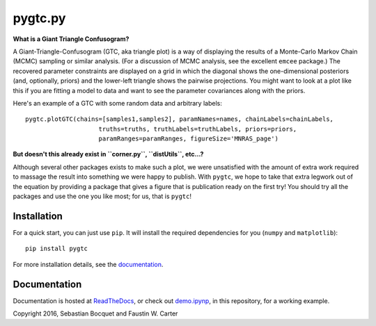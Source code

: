 pygtc.py
=========

**What is a Giant Triangle Confusogram?**

A Giant-Triangle-Confusogram (GTC, aka triangle plot) is a way of
displaying the results of a Monte-Carlo Markov Chain (MCMC) sampling or similar
analysis. (For a discussion of MCMC analysis, see the excellent ``emcee``
package.) The recovered parameter constraints are displayed on a grid in which
the diagonal shows the one-dimensional posteriors (and, optionally, priors) and
the lower-left triangle shows the pairwise projections. You might want to look
at a plot like this if you are fitting a model to data and want to see the
parameter covariances along with the priors.

Here's an example of a GTC with some random data and arbitrary labels::

  pygtc.plotGTC(chains=[samples1,samples2], paramNames=names, chainLabels=chainLabels,
                      truths=truths, truthLabels=truthLabels, priors=priors,
                      paramRanges=paramRanges, figureSize='MNRAS_page')

.. image:: ./docs/_static/demo_files/demo_8_0.png

**But doesn't this already exist in ``corner.py``, ``distUtils``, etc...?**

Although several other packages exists to make such a plot, we were unsatisfied
with the amount of extra work required to massage the result into something we
were happy to publish. With ``pygtc``, we hope to take that extra legwork out of
the equation by providing a package that gives a figure that is publication
ready on the first try! You should try all the packages and use the one you like
most; for us, that is ``pygtc``!

Installation
------------
For a quick start, you can just use ``pip``. It will install the required
dependencies for you (``numpy`` and ``matplotlib``)::

  pip install pygtc

For more installation details, see the `documentation <http://pygtc.readthedocs.io/>`_.

Documentation
-------------
Documentation is hosted at `ReadTheDocs <http://pygtc.readthedocs.io/>`_,
or check out `demo.ipynp <https://github.com/SebastianBocquet/pygtc/blob/master/demo.ipynb>`_,
in this repository, for a working example.


Copyright 2016, Sebastian Bocquet and Faustin W. Carter
